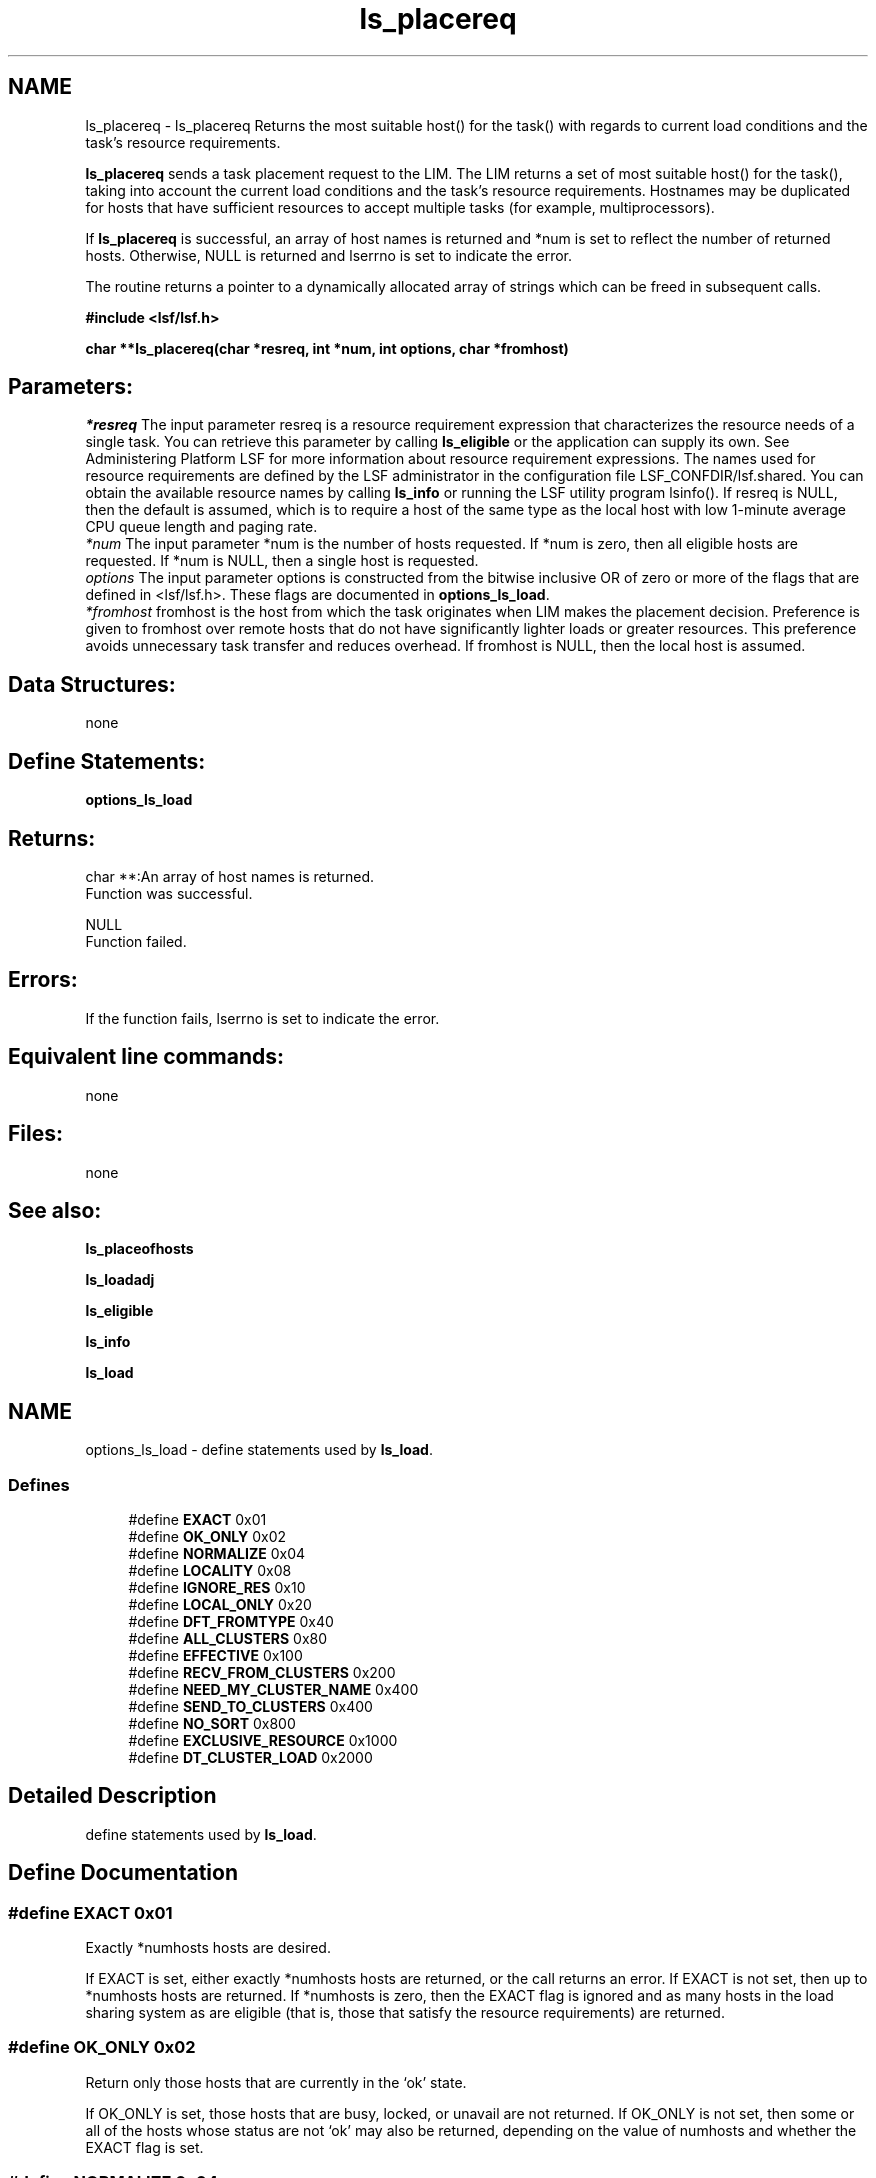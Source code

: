 .TH "ls_placereq" 3 "3 Sep 2009" "Version 7.0" "Platform LSF 7.0.6 C API Reference" \" -*- nroff -*-
.ad l
.nh
.SH NAME
ls_placereq \- ls_placereq 
Returns the most suitable host() for the task() with regards to current load conditions and the task's resource requirements.
.PP
\fBls_placereq\fP sends a task placement request to the LIM. The LIM returns a set of most suitable host() for the task(), taking into account the current load conditions and the task's resource requirements. Hostnames may be duplicated for hosts that have sufficient resources to accept multiple tasks (for example, multiprocessors).
.PP
If \fBls_placereq\fP is successful, an array of host names is returned and *num is set to reflect the number of returned hosts. Otherwise, NULL is returned and lserrno is set to indicate the error.
.PP
The routine returns a pointer to a dynamically allocated array of strings which can be freed in subsequent calls.
.PP
\fB#include <lsf/lsf.h>\fP
.PP
\fB char **ls_placereq(char *resreq, int *num, int options, char *fromhost)\fP
.PP
.SH "Parameters:"
\fI*resreq\fP The input parameter resreq is a resource requirement expression that characterizes the resource needs of a single task. You can retrieve this parameter by calling \fBls_eligible\fP or the application can supply its own. See Administering Platform LSF for more information about resource requirement expressions. The names used for resource requirements are defined by the LSF administrator in the configuration file LSF_CONFDIR/lsf.shared. You can obtain the available resource names by calling \fBls_info\fP or running the LSF utility program lsinfo(). If resreq is NULL, then the default is assumed, which is to require a host of the same type as the local host with low 1-minute average CPU queue length and paging rate.
.br
\fI*num\fP The input parameter *num is the number of hosts requested. If *num is zero, then all eligible hosts are requested. If *num is NULL, then a single host is requested.
.br
\fIoptions\fP The input parameter options is constructed from the bitwise inclusive OR of zero or more of the flags that are defined in <lsf/lsf.h>. These flags are documented in \fBoptions_ls_load\fP.
.br
\fI*fromhost\fP fromhost is the host from which the task originates when LIM makes the placement decision. Preference is given to fromhost over remote hosts that do not have significantly lighter loads or greater resources. This preference avoids unnecessary task transfer and reduces overhead. If fromhost is NULL, then the local host is assumed.
.PP
.SH "Data Structures:" 
.PP
none 
.br
.PP
.SH "Define Statements:" 
.PP
\fBoptions_ls_load\fP
.PP
.SH "Returns:"
char **:An array of host names is returned. 
.br
 Function was successful. 
.PP
NULL 
.br
 Function failed.
.PP
.SH "Errors:" 
.PP
If the function fails, lserrno is set to indicate the error.
.PP
.SH "Equivalent line commands:" 
.PP
none
.PP
.SH "Files:" 
.PP
none
.PP
.SH "See also:"
\fBls_placeofhosts\fP 
.PP
\fBls_loadadj\fP 
.PP
\fBls_eligible\fP 
.PP
\fBls_info\fP 
.PP
\fBls_load\fP 
.PP

.ad l
.nh
.SH NAME
options_ls_load \- define statements used by \fBls_load\fP.  

.PP
.SS "Defines"

.in +1c
.ti -1c
.RI "#define \fBEXACT\fP   0x01"
.br
.ti -1c
.RI "#define \fBOK_ONLY\fP   0x02"
.br
.ti -1c
.RI "#define \fBNORMALIZE\fP   0x04"
.br
.ti -1c
.RI "#define \fBLOCALITY\fP   0x08"
.br
.ti -1c
.RI "#define \fBIGNORE_RES\fP   0x10"
.br
.ti -1c
.RI "#define \fBLOCAL_ONLY\fP   0x20"
.br
.ti -1c
.RI "#define \fBDFT_FROMTYPE\fP   0x40"
.br
.ti -1c
.RI "#define \fBALL_CLUSTERS\fP   0x80"
.br
.ti -1c
.RI "#define \fBEFFECTIVE\fP   0x100"
.br
.ti -1c
.RI "#define \fBRECV_FROM_CLUSTERS\fP   0x200"
.br
.ti -1c
.RI "#define \fBNEED_MY_CLUSTER_NAME\fP   0x400"
.br
.ti -1c
.RI "#define \fBSEND_TO_CLUSTERS\fP   0x400"
.br
.ti -1c
.RI "#define \fBNO_SORT\fP   0x800"
.br
.ti -1c
.RI "#define \fBEXCLUSIVE_RESOURCE\fP   0x1000"
.br
.ti -1c
.RI "#define \fBDT_CLUSTER_LOAD\fP   0x2000"
.br
.in -1c
.SH "Detailed Description"
.PP 
define statements used by \fBls_load\fP. 
.SH "Define Documentation"
.PP 
.SS "#define EXACT   0x01"
.PP
Exactly *numhosts hosts are desired. 
.PP
If EXACT is set, either exactly *numhosts hosts are returned, or the call returns an error. If EXACT is not set, then up to *numhosts hosts are returned. If *numhosts is zero, then the EXACT flag is ignored and as many hosts in the load sharing system as are eligible (that is, those that satisfy the resource requirements) are returned. 
.SS "#define OK_ONLY   0x02"
.PP
Return only those hosts that are currently in the `ok' state. 
.PP
If OK_ONLY is set, those hosts that are busy, locked, or unavail are not returned. If OK_ONLY is not set, then some or all of the hosts whose status are not `ok' may also be returned, depending on the value of numhosts and whether the EXACT flag is set. 
.SS "#define NORMALIZE   0x04"
.PP
Normalize CPU load indices. 
.PP
If NORMALIZE is set, then the CPU run queue length load indices r15s, r1m, and r15m of each host returned are normalized. See Administering Platform LSF for the concept of normalized queue length. Default is to return the raw queue length. The options EFFECTIVE and NORMALIZE are mutually exclusive. 
.SS "#define LOCALITY   0x08"
.PP
The locality of the hosts. 
.PP
.SS "#define IGNORE_RES   0x10"
.PP
Ignore the status of RES when determining the hosts that are considered to be `ok'. 
.PP
If IGNORE_RES is specified, then hosts with RES not running are also considered to be `ok' during host selection. 
.SS "#define LOCAL_ONLY   0x20"
.PP
Local cluster only. 
.PP
.SS "#define DFT_FROMTYPE   0x40"
.PP
Return hosts with the same type as the fromhost which satisfy the resource requirements. 
.PP
By default all host types are considered. 
.SS "#define ALL_CLUSTERS   0x80"
.PP
All clusters. 
.PP
.SS "#define EFFECTIVE   0x100"
.PP
If EFFECTIVE is set, then the CPU run queue length load indices of each host returned are effective load. 
.PP
See Administering Platform LSF for the concept of effective queue length. Default is to return the raw queue length. The options EFFECTIVE and NORMALIZE are mutually exclusive. 
.SS "#define RECV_FROM_CLUSTERS   0x200"
.PP
Only return info about clusters I can receive job from. 
.PP
.SS "#define NEED_MY_CLUSTER_NAME   0x400"
.PP
Need my cluster name. 
.PP
.SS "#define SEND_TO_CLUSTERS   0x400"
.PP
Only return info about clusters I can send job to. 
.PP
.SS "#define NO_SORT   0x800"
.PP
No host sorting is needed. 
.PP
.SS "#define EXCLUSIVE_RESOURCE   0x1000"
.PP
Exclusive resource definition enforcement. 
.PP
.SS "#define DT_CLUSTER_LOAD   0x2000"
.PP
Desktop cluster return unlicensed hosts load info. 
.PP
.SH "Author"
.PP 
Generated automatically by Doxygen for Platform LSF 7.0.6 C API Reference from the source code.
